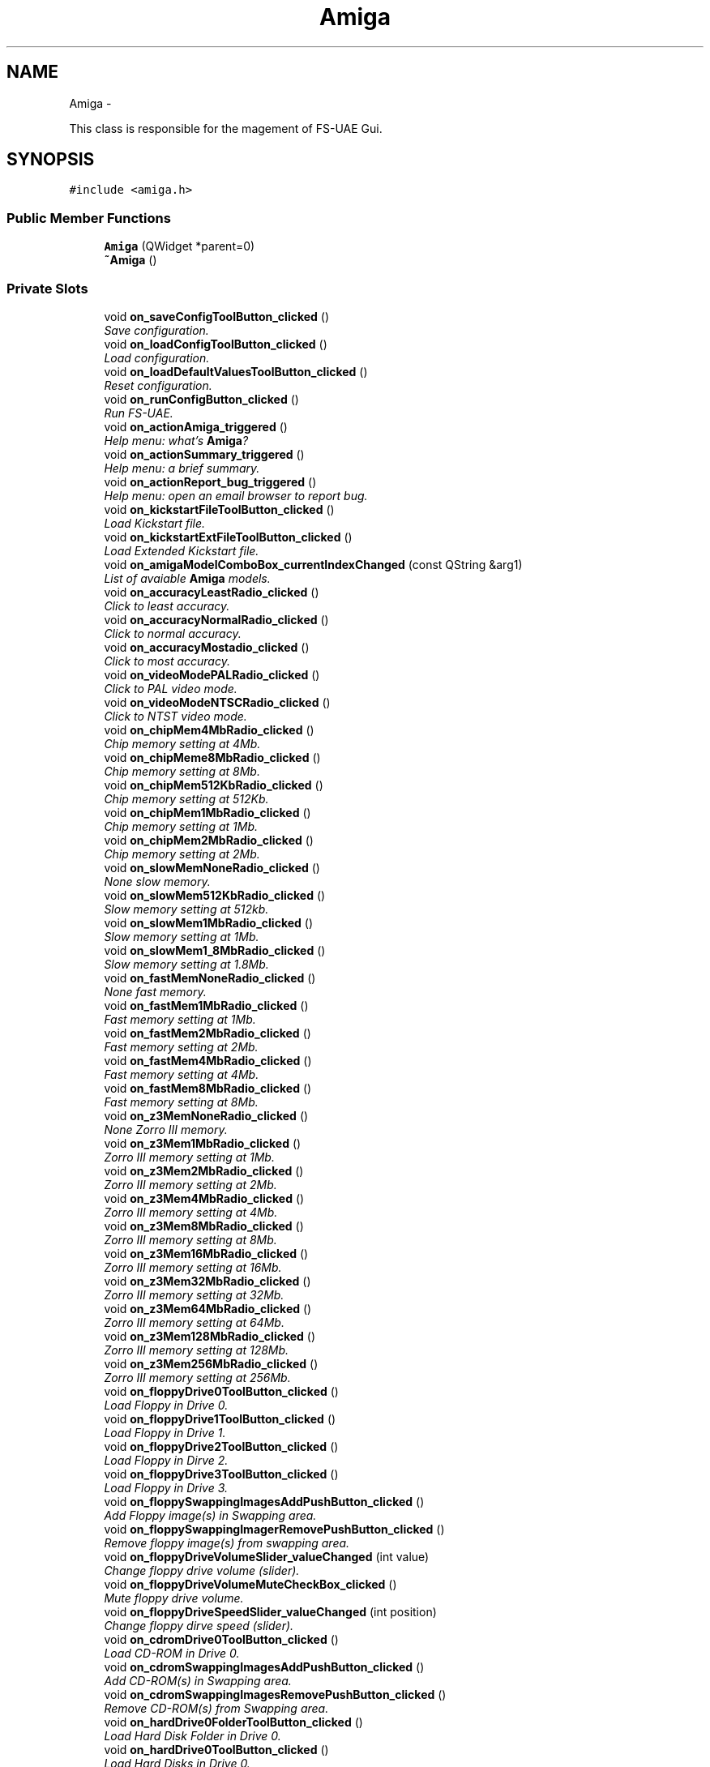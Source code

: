 .TH "Amiga" 3 "Mon Aug 6 2012" "Version 1.0" "FS-UAE Gui for Linux OS" \" -*- nroff -*-
.ad l
.nh
.SH NAME
Amiga \- 
.PP
This class is responsible for the magement of FS-UAE Gui\&.  

.SH SYNOPSIS
.br
.PP
.PP
\fC#include <amiga\&.h>\fP
.SS "Public Member Functions"

.in +1c
.ti -1c
.RI "\fBAmiga\fP (QWidget *parent=0)"
.br
.ti -1c
.RI "\fB~Amiga\fP ()"
.br
.in -1c
.SS "Private Slots"

.in +1c
.ti -1c
.RI "void \fBon_saveConfigToolButton_clicked\fP ()"
.br
.RI "\fISave configuration\&. \fP"
.ti -1c
.RI "void \fBon_loadConfigToolButton_clicked\fP ()"
.br
.RI "\fILoad configuration\&. \fP"
.ti -1c
.RI "void \fBon_loadDefaultValuesToolButton_clicked\fP ()"
.br
.RI "\fIReset configuration\&. \fP"
.ti -1c
.RI "void \fBon_runConfigButton_clicked\fP ()"
.br
.RI "\fIRun FS-UAE\&. \fP"
.ti -1c
.RI "void \fBon_actionAmiga_triggered\fP ()"
.br
.RI "\fIHelp menu: what's \fBAmiga\fP? \fP"
.ti -1c
.RI "void \fBon_actionSummary_triggered\fP ()"
.br
.RI "\fIHelp menu: a brief summary\&. \fP"
.ti -1c
.RI "void \fBon_actionReport_bug_triggered\fP ()"
.br
.RI "\fIHelp menu: open an email browser to report bug\&. \fP"
.ti -1c
.RI "void \fBon_kickstartFileToolButton_clicked\fP ()"
.br
.RI "\fILoad Kickstart file\&. \fP"
.ti -1c
.RI "void \fBon_kickstartExtFileToolButton_clicked\fP ()"
.br
.RI "\fILoad Extended Kickstart file\&. \fP"
.ti -1c
.RI "void \fBon_amigaModelComboBox_currentIndexChanged\fP (const QString &arg1)"
.br
.RI "\fIList of avaiable \fBAmiga\fP models\&. \fP"
.ti -1c
.RI "void \fBon_accuracyLeastRadio_clicked\fP ()"
.br
.RI "\fIClick to least accuracy\&. \fP"
.ti -1c
.RI "void \fBon_accuracyNormalRadio_clicked\fP ()"
.br
.RI "\fIClick to normal accuracy\&. \fP"
.ti -1c
.RI "void \fBon_accuracyMostadio_clicked\fP ()"
.br
.RI "\fIClick to most accuracy\&. \fP"
.ti -1c
.RI "void \fBon_videoModePALRadio_clicked\fP ()"
.br
.RI "\fIClick to PAL video mode\&. \fP"
.ti -1c
.RI "void \fBon_videoModeNTSCRadio_clicked\fP ()"
.br
.RI "\fIClick to NTST video mode\&. \fP"
.ti -1c
.RI "void \fBon_chipMem4MbRadio_clicked\fP ()"
.br
.RI "\fIChip memory setting at 4Mb\&. \fP"
.ti -1c
.RI "void \fBon_chipMeme8MbRadio_clicked\fP ()"
.br
.RI "\fIChip memory setting at 8Mb\&. \fP"
.ti -1c
.RI "void \fBon_chipMem512KbRadio_clicked\fP ()"
.br
.RI "\fIChip memory setting at 512Kb\&. \fP"
.ti -1c
.RI "void \fBon_chipMem1MbRadio_clicked\fP ()"
.br
.RI "\fIChip memory setting at 1Mb\&. \fP"
.ti -1c
.RI "void \fBon_chipMem2MbRadio_clicked\fP ()"
.br
.RI "\fIChip memory setting at 2Mb\&. \fP"
.ti -1c
.RI "void \fBon_slowMemNoneRadio_clicked\fP ()"
.br
.RI "\fINone slow memory\&. \fP"
.ti -1c
.RI "void \fBon_slowMem512KbRadio_clicked\fP ()"
.br
.RI "\fISlow memory setting at 512kb\&. \fP"
.ti -1c
.RI "void \fBon_slowMem1MbRadio_clicked\fP ()"
.br
.RI "\fISlow memory setting at 1Mb\&. \fP"
.ti -1c
.RI "void \fBon_slowMem1_8MbRadio_clicked\fP ()"
.br
.RI "\fISlow memory setting at 1\&.8Mb\&. \fP"
.ti -1c
.RI "void \fBon_fastMemNoneRadio_clicked\fP ()"
.br
.RI "\fINone fast memory\&. \fP"
.ti -1c
.RI "void \fBon_fastMem1MbRadio_clicked\fP ()"
.br
.RI "\fIFast memory setting at 1Mb\&. \fP"
.ti -1c
.RI "void \fBon_fastMem2MbRadio_clicked\fP ()"
.br
.RI "\fIFast memory setting at 2Mb\&. \fP"
.ti -1c
.RI "void \fBon_fastMem4MbRadio_clicked\fP ()"
.br
.RI "\fIFast memory setting at 4Mb\&. \fP"
.ti -1c
.RI "void \fBon_fastMem8MbRadio_clicked\fP ()"
.br
.RI "\fIFast memory setting at 8Mb\&. \fP"
.ti -1c
.RI "void \fBon_z3MemNoneRadio_clicked\fP ()"
.br
.RI "\fINone Zorro III memory\&. \fP"
.ti -1c
.RI "void \fBon_z3Mem1MbRadio_clicked\fP ()"
.br
.RI "\fIZorro III memory setting at 1Mb\&. \fP"
.ti -1c
.RI "void \fBon_z3Mem2MbRadio_clicked\fP ()"
.br
.RI "\fIZorro III memory setting at 2Mb\&. \fP"
.ti -1c
.RI "void \fBon_z3Mem4MbRadio_clicked\fP ()"
.br
.RI "\fIZorro III memory setting at 4Mb\&. \fP"
.ti -1c
.RI "void \fBon_z3Mem8MbRadio_clicked\fP ()"
.br
.RI "\fIZorro III memory setting at 8Mb\&. \fP"
.ti -1c
.RI "void \fBon_z3Mem16MbRadio_clicked\fP ()"
.br
.RI "\fIZorro III memory setting at 16Mb\&. \fP"
.ti -1c
.RI "void \fBon_z3Mem32MbRadio_clicked\fP ()"
.br
.RI "\fIZorro III memory setting at 32Mb\&. \fP"
.ti -1c
.RI "void \fBon_z3Mem64MbRadio_clicked\fP ()"
.br
.RI "\fIZorro III memory setting at 64Mb\&. \fP"
.ti -1c
.RI "void \fBon_z3Mem128MbRadio_clicked\fP ()"
.br
.RI "\fIZorro III memory setting at 128Mb\&. \fP"
.ti -1c
.RI "void \fBon_z3Mem256MbRadio_clicked\fP ()"
.br
.RI "\fIZorro III memory setting at 256Mb\&. \fP"
.ti -1c
.RI "void \fBon_floppyDrive0ToolButton_clicked\fP ()"
.br
.RI "\fILoad Floppy in Drive 0\&. \fP"
.ti -1c
.RI "void \fBon_floppyDrive1ToolButton_clicked\fP ()"
.br
.RI "\fILoad Floppy in Drive 1\&. \fP"
.ti -1c
.RI "void \fBon_floppyDrive2ToolButton_clicked\fP ()"
.br
.RI "\fILoad Floppy in Dirve 2\&. \fP"
.ti -1c
.RI "void \fBon_floppyDrive3ToolButton_clicked\fP ()"
.br
.RI "\fILoad Floppy in Drive 3\&. \fP"
.ti -1c
.RI "void \fBon_floppySwappingImagesAddPushButton_clicked\fP ()"
.br
.RI "\fIAdd Floppy image(s) in Swapping area\&. \fP"
.ti -1c
.RI "void \fBon_floppySwappingImagerRemovePushButton_clicked\fP ()"
.br
.RI "\fIRemove floppy image(s) from swapping area\&. \fP"
.ti -1c
.RI "void \fBon_floppyDriveVolumeSlider_valueChanged\fP (int value)"
.br
.RI "\fIChange floppy drive volume (slider)\&. \fP"
.ti -1c
.RI "void \fBon_floppyDriveVolumeMuteCheckBox_clicked\fP ()"
.br
.RI "\fIMute floppy drive volume\&. \fP"
.ti -1c
.RI "void \fBon_floppyDriveSpeedSlider_valueChanged\fP (int position)"
.br
.RI "\fIChange floppy dirve speed (slider)\&. \fP"
.ti -1c
.RI "void \fBon_cdromDrive0ToolButton_clicked\fP ()"
.br
.RI "\fILoad CD-ROM in Drive 0\&. \fP"
.ti -1c
.RI "void \fBon_cdromSwappingImagesAddPushButton_clicked\fP ()"
.br
.RI "\fIAdd CD-ROM(s) in Swapping area\&. \fP"
.ti -1c
.RI "void \fBon_cdromSwappingImagesRemovePushButton_clicked\fP ()"
.br
.RI "\fIRemove CD-ROM(s) from Swapping area\&. \fP"
.ti -1c
.RI "void \fBon_hardDrive0FolderToolButton_clicked\fP ()"
.br
.RI "\fILoad Hard Disk Folder in Drive 0\&. \fP"
.ti -1c
.RI "void \fBon_hardDrive0ToolButton_clicked\fP ()"
.br
.RI "\fILoad Hard Disks in Drive 0\&. \fP"
.ti -1c
.RI "void \fBon_hardDrive1ToolButton_clicked\fP ()"
.br
.RI "\fILoad Hard Disks in Drive 1\&. \fP"
.ti -1c
.RI "void \fBon_hardDrive1FolderToolButton_clicked\fP ()"
.br
.RI "\fILoad Hard Disk Folder in Drive 1\&. \fP"
.ti -1c
.RI "void \fBon_hardDrive2ToolButton_clicked\fP ()"
.br
.RI "\fILoad Hard Disks in Drive 2\&. \fP"
.ti -1c
.RI "void \fBon_hardDrive2FolderToolButton_clicked\fP ()"
.br
.RI "\fILoad Hard Disk Folder in Drive 2\&. \fP"
.ti -1c
.RI "void \fBon_hardDrive3ToolButton_clicked\fP ()"
.br
.RI "\fILoad Hard Disks in Drive 3\&. \fP"
.ti -1c
.RI "void \fBon_hardDrive3FolderToolButton_clicked\fP ()"
.br
.RI "\fILoad Hard Disk Folder in Drive 3\&. \fP"
.ti -1c
.RI "void \fBon_hardDrive4FolderToolButton_clicked\fP ()"
.br
.RI "\fILoad Hard Disk Folder in Drive 4\&. \fP"
.ti -1c
.RI "void \fBon_hardDrive4ToolButton_clicked\fP ()"
.br
.RI "\fILoad Hard Disks in Drive 4\&. \fP"
.ti -1c
.RI "void \fBon_hardDrive5ToolButton_clicked\fP ()"
.br
.RI "\fILoad Hard Disks in Drive 5\&. \fP"
.ti -1c
.RI "void \fBon_hardDrive5FolderToolButton_clicked\fP ()"
.br
.RI "\fILoad Hard Disk Folder in Drive 5\&. \fP"
.ti -1c
.RI "void \fBon_hardDrive6ToolButton_clicked\fP ()"
.br
.RI "\fILoad Hard Disks in Drive 6\&. \fP"
.ti -1c
.RI "void \fBon_hardDrive6FolderToolButton_clicked\fP ()"
.br
.RI "\fILoad Hard Disk Folder in Drive 6\&. \fP"
.ti -1c
.RI "void \fBon_hardDrive7ToolButton_clicked\fP ()"
.br
.RI "\fILoad Hard Disks in Drive 7\&. \fP"
.ti -1c
.RI "void \fBon_hardDrive7FolderToolButton_clicked\fP ()"
.br
.RI "\fILoad Hard Disk Folder in Drive 7\&. \fP"
.ti -1c
.RI "void \fBon_hardDrive8ToolButton_clicked\fP ()"
.br
.RI "\fILoad Hard Disks in Drive 8\&. \fP"
.ti -1c
.RI "void \fBon_hardDrive8FolderToolButton_clicked\fP ()"
.br
.RI "\fILoad Hard Disk Folder in Drive 8\&. \fP"
.ti -1c
.RI "void \fBon_hardDrive9ToolButton_clicked\fP ()"
.br
.RI "\fILoad Hard Disks in Drive 9\&. \fP"
.ti -1c
.RI "void \fBon_hardDrive9FolderToolButton_clicked\fP ()"
.br
.RI "\fILoad Hard Disk Folder in Drive 9\&. \fP"
.ti -1c
.RI "void \fBon_hardDrive0LabelLineEdit_textChanged\fP (const QString &arg1)"
.br
.RI "\fIType here a new label of Hard Disk stored in Drive 0\&. \fP"
.ti -1c
.RI "void \fBon_hardDrive1LabelLineEdit_textChanged\fP (const QString &arg1)"
.br
.RI "\fIType here a new label of Hard Disk stored in Drive 1\&. \fP"
.ti -1c
.RI "void \fBon_hardDrive2LabelLineEdit_textChanged\fP (const QString &arg1)"
.br
.RI "\fIType here a new label of Hard Disk stored in Drive 2\&. \fP"
.ti -1c
.RI "void \fBon_hardDrive3LabelLineEdit_textChanged\fP (const QString &arg1)"
.br
.RI "\fIType here a new label of Hard Disk stored in Drive 3\&. \fP"
.ti -1c
.RI "void \fBon_hardDrive4LabelLineEdit_textChanged\fP (const QString &arg1)"
.br
.RI "\fIType here a new label of Hard Disk stored in Drive 4\&. \fP"
.ti -1c
.RI "void \fBon_hardDrive5LabelLineEdit_textChanged\fP (const QString &arg1)"
.br
.RI "\fIType here a new label of Hard Disk stored in Drive 5\&. \fP"
.ti -1c
.RI "void \fBon_hardDrive6LabelLineEdit_textChanged\fP (const QString &arg1)"
.br
.RI "\fIType here a new label of Hard Disk stored in Drive 6\&. \fP"
.ti -1c
.RI "void \fBon_hardDrive7LabelLineEdit_textChanged\fP (const QString &arg1)"
.br
.RI "\fIType here a new label of Hard Disk stored in Drive 7\&. \fP"
.ti -1c
.RI "void \fBon_hardDrive8LabelLineEdit_textChanged\fP (const QString &arg1)"
.br
.RI "\fIType here a new label of Hard Disk stored in Drive 8\&. \fP"
.ti -1c
.RI "void \fBon_hardDrive9LabelLineEdit_textChanged\fP (const QString &arg1)"
.br
.RI "\fIType here a new label of Hard Disk stored in Drive 9\&. \fP"
.ti -1c
.RI "void \fBon_hardDrive0ReadOnlyCheckBox_clicked\fP ()"
.br
.RI "\fIZorro III memory setting at 256Mb\&. \fP"
.ti -1c
.RI "void \fBon_hardDrive1ReadOnlyCheckBox_clicked\fP ()"
.br
.RI "\fIZorro III memory setting at 256Mb\&. \fP"
.ti -1c
.RI "void \fBon_hardDrive2ReadOnlyCheckBox_clicked\fP ()"
.br
.RI "\fIZorro III memory setting at 256Mb\&. \fP"
.ti -1c
.RI "void \fBon_hardDrive3ReadOnlyCheckBox_clicked\fP ()"
.br
.RI "\fIZorro III memory setting at 256Mb\&. \fP"
.ti -1c
.RI "void \fBon_hardDrive4ReadOnlyCheckBox_clicked\fP ()"
.br
.RI "\fIZorro III memory setting at 256Mb\&. \fP"
.ti -1c
.RI "void \fBon_hardDrive5ReadOnlyCheckBox_clicked\fP ()"
.br
.RI "\fIZorro III memory setting at 256Mb\&. \fP"
.ti -1c
.RI "void \fBon_hardDrive6ReadOnlyCheckBox_clicked\fP ()"
.br
.RI "\fIZorro III memory setting at 256Mb\&. \fP"
.ti -1c
.RI "void \fBon_hardDrive7ReadOnlyCheckBox_clicked\fP ()"
.br
.RI "\fIZorro III memory setting at 256Mb\&. \fP"
.ti -1c
.RI "void \fBon_hardDrive8ReadOnlyCheckBox_clicked\fP ()"
.br
.RI "\fIZorro III memory setting at 256Mb\&. \fP"
.ti -1c
.RI "void \fBon_hardDrive9ReadOnlyCheckBox_clicked\fP ()"
.br
.RI "\fIZorro III memory setting at 256Mb\&. \fP"
.ti -1c
.RI "void \fBon_displaySettingsStartFullscreenRadioButton_clicked\fP ()"
.br
.RI "\fIZorro III memory setting at 256Mb\&. \fP"
.ti -1c
.RI "void \fBon_displaySettingsResizableRadioButton_clicked\fP ()"
.br
.RI "\fIZorro III memory setting at 256Mb\&. \fP"
.ti -1c
.RI "void \fBon_displaySettingsKeepAspectRatioRadioButton_clicked\fP ()"
.br
.RI "\fIZorro III memory setting at 256Mb\&. \fP"
.ti -1c
.RI "void \fBon_scanlinesRadioButton_clicked\fP ()"
.br
.RI "\fIZorro III memory setting at 256Mb\&. \fP"
.ti -1c
.RI "void \fBon_scanlinesRTGRadioButton_clicked\fP ()"
.br
.RI "\fIZorro III memory setting at 256Mb\&. \fP"
.ti -1c
.RI "void \fBon_lowResolutionRadioButton_clicked\fP ()"
.br
.RI "\fIZorro III memory setting at 256Mb\&. \fP"
.ti -1c
.RI "void \fBon_lineDoublingRadioButton_clicked\fP ()"
.br
.RI "\fIZorro III memory setting at 256Mb\&. \fP"
.ti -1c
.RI "void \fBon_fullscreenResolutionXSpinBox_valueChanged\fP (const QString &arg1)"
.br
.RI "\fIZorro III memory setting at 256Mb\&. \fP"
.ti -1c
.RI "void \fBon_fullscreenResolutionYSpinBox_valueChanged\fP (const QString &arg1)"
.br
.RI "\fIZorro III memory setting at 256Mb\&. \fP"
.ti -1c
.RI "void \fBon_windowResolutionXSpinBox_valueChanged\fP (const QString &arg1)"
.br
.RI "\fIZorro III memory setting at 256Mb\&. \fP"
.ti -1c
.RI "void \fBon_windowResolutionYSpinBox_valueChanged\fP (const QString &arg1)"
.br
.RI "\fIZorro III memory setting at 256Mb\&. \fP"
.ti -1c
.RI "void \fBon_scaleXDoubleSpinBox_valueChanged\fP (const QString &arg1)"
.br
.RI "\fIZorro III memory setting at 256Mb\&. \fP"
.ti -1c
.RI "void \fBon_scaleYDoubleSpinBox_valueChanged\fP (const QString &arg1)"
.br
.RI "\fIZorro III memory setting at 256Mb\&. \fP"
.ti -1c
.RI "void \fBon_alignXdoubleSpinBox_valueChanged\fP (const QString &arg1)"
.br
.RI "\fIZorro III memory setting at 256Mb\&. \fP"
.ti -1c
.RI "void \fBon_alignYDoubleSpinBox_valueChanged\fP (const QString &arg1)"
.br
.RI "\fIZorro III memory setting at 256Mb\&. \fP"
.ti -1c
.RI "void \fBon_scanlinesDarkHorizontalSlider_valueChanged\fP (int position)"
.br
.RI "\fIZorro III memory setting at 256Mb\&. \fP"
.ti -1c
.RI "void \fBon_scanlinesLightHorizontalSlider_valueChanged\fP (int position)"
.br
.RI "\fIZorro III memory setting at 256Mb\&. \fP"
.ti -1c
.RI "void \fBon_fullSceneAntiAliasingOffRadioButton_clicked\fP ()"
.br
.RI "\fIZorro III memory setting at 256Mb\&. \fP"
.ti -1c
.RI "void \fBon_fullSceneAntiAliasing2xRadioButton_clicked\fP ()"
.br
.RI "\fIZorro III memory setting at 256Mb\&. \fP"
.ti -1c
.RI "void \fBon_fullSceneAntiAliasing4xRadioButton_clicked\fP ()"
.br
.RI "\fIZorro III memory setting at 256Mb\&. \fP"
.ti -1c
.RI "void \fBon_fullSceneAntiAliasing8xRadioButton_clicked\fP ()"
.br
.RI "\fIZorro III memory setting at 256Mb\&. \fP"
.ti -1c
.RI "void \fBon_textureFilterLinearRadioButton_clicked\fP ()"
.br
.RI "\fIZorro III memory setting at 256Mb\&. \fP"
.ti -1c
.RI "void \fBon_textureFilterNearestRadioButton_clicked\fP ()"
.br
.RI "\fIZorro III memory setting at 256Mb\&. \fP"
.ti -1c
.RI "void \fBon_f11InitalModeAutoRadioButton_clicked\fP ()"
.br
.RI "\fIZorro III memory setting at 256Mb\&. \fP"
.ti -1c
.RI "void \fBon_f11InitalModeFullRadioButton_clicked\fP ()"
.br
.RI "\fIZorro III memory setting at 256Mb\&. \fP"
.ti -1c
.RI "void \fBon_f11InitalMode640x400RadioButton_clicked\fP ()"
.br
.RI "\fIZorro III memory setting at 256Mb\&. \fP"
.ti -1c
.RI "void \fBon_f11InitalMode640x480RadioButton_clicked\fP ()"
.br
.RI "\fIZorro III memory setting at 256Mb\&. \fP"
.ti -1c
.RI "void \fBon_f11InitalMode640x512RadioButton_clicked\fP ()"
.br
.RI "\fIZorro III memory setting at 256Mb\&. \fP"
.ti -1c
.RI "void \fBon_f11InitialModeWithBorderCheckBox_clicked\fP ()"
.br
.RI "\fIZorro III memory setting at 256Mb\&. \fP"
.ti -1c
.RI "void \fBon_videoFormatBGRARadioButton_clicked\fP ()"
.br
.RI "\fIZorro III memory setting at 256Mb\&. \fP"
.ti -1c
.RI "void \fBon_videoFormatRGBARadioButton_clicked\fP ()"
.br
.RI "\fIZorro III memory setting at 256Mb\&. \fP"
.ti -1c
.RI "void \fBon_textureFormatModeRGBRadioButton_clicked\fP ()"
.br
.RI "\fIZorro III memory setting at 256Mb\&. \fP"
.ti -1c
.RI "void \fBon_textureFormatModeRGB8RadioButton_clicked\fP ()"
.br
.RI "\fIZorro III memory setting at 256Mb\&. \fP"
.ti -1c
.RI "void \fBon_textureFormatModeRGBARadioButton_clicked\fP ()"
.br
.RI "\fIZorro III memory setting at 256Mb\&. \fP"
.ti -1c
.RI "void \fBon_textureFormatModeRGBA8RadioButton_clicked\fP ()"
.br
.RI "\fIZorro III memory setting at 256Mb\&. \fP"
.ti -1c
.RI "void \fBon_shaderComboBox_currentIndexChanged\fP (const QString &arg1)"
.br
.RI "\fIZorro III memory setting at 256Mb\&. \fP"
.ti -1c
.RI "void \fBon_videoSyncComboBox_currentIndexChanged\fP (const QString &arg1)"
.br
.RI "\fIZorro III memory setting at 256Mb\&. \fP"
.ti -1c
.RI "void \fBon_videoSynkMethodeComboBox_currentIndexChanged\fP (const QString &arg1)"
.br
.RI "\fIZorro III memory setting at 256Mb\&. \fP"
.ti -1c
.RI "void \fBon_viewportIn1LineEdit_textChanged\fP (const QString &arg1)"
.br
.ti -1c
.RI "void \fBon_viewportIn2LineEdit_textChanged\fP (const QString &arg1)"
.br
.ti -1c
.RI "void \fBon_viewportIn3LineEdit_textChanged\fP (const QString &arg1)"
.br
.ti -1c
.RI "void \fBon_viewportIn4LineEdit_textChanged\fP (const QString &arg1)"
.br
.ti -1c
.RI "void \fBon_viewportOut1LineEdit_textChanged\fP (const QString &arg1)"
.br
.ti -1c
.RI "void \fBon_viewportOut2LineEdit_textChanged\fP (const QString &arg1)"
.br
.ti -1c
.RI "void \fBon_viewportOut3LineEdit_textChanged\fP (const QString &arg1)"
.br
.ti -1c
.RI "void \fBon_viewportOut4LineEdit_textChanged\fP (const QString &arg1)"
.br
.ti -1c
.RI "void \fBon_alternativeBaseDirPushButton_clicked\fP ()"
.br
.ti -1c
.RI "void \fBon_alternativeKickstartDirPushButton_clicked\fP ()"
.br
.ti -1c
.RI "void \fBon_alernativeSaveStatesDirPushButton_clicked\fP ()"
.br
.ti -1c
.RI "void \fBon_alternativeFloppyOverlaysDirPushButton_clicked\fP ()"
.br
.ti -1c
.RI "void \fBon_alternativeFlashMemoryDirPushButton_clicked\fP ()"
.br
.ti -1c
.RI "void \fBon_alternativeControllersDirPushButton_clicked\fP ()"
.br
.ti -1c
.RI "void \fBon_alternativeLogsDirPushButton_clicked\fP ()"
.br
.ti -1c
.RI "void \fBon_alternativeHardDrivesDirPushButton_clicked\fP ()"
.br
.ti -1c
.RI "void \fBon_alternativeCdromsDirPushButton_clicked\fP ()"
.br
.ti -1c
.RI "void \fBon_alternativeFloppiesDirPushButton_clicked\fP ()"
.br
.ti -1c
.RI "void \fBon_grabMouseCheckBox_clicked\fP ()"
.br
.ti -1c
.RI "void \fBon_grabMouseAutoCheckBox_clicked\fP ()"
.br
.ti -1c
.RI "void \fBon_useBSDCheckBox_clicked\fP ()"
.br
.ti -1c
.RI "void \fBon_audioBufferLineEdit_textChanged\fP (const QString &arg1)"
.br
.ti -1c
.RI "void \fBon_menuTitleLineEdit_textChanged\fP (const QString &arg1)"
.br
.ti -1c
.RI "void \fBon_menuSubtitleLineEdit_textChanged\fP (const QString &arg1)"
.br
.ti -1c
.RI "void \fBon_serverIPLineEdit_textChanged\fP (const QString &arg1)"
.br
.ti -1c
.RI "void \fBon_serverPortLineEdit_textChanged\fP (const QString &arg1)"
.br
.ti -1c
.RI "void \fBon_playerUsernameLineEdit_textChanged\fP (const QString &arg1)"
.br
.ti -1c
.RI "void \fBon_playerPasswordLineEdit_textChanged\fP (const QString &arg1)"
.br
.ti -1c
.RI "void \fBon_fadeColorPushButton_clicked\fP ()"
.br
.ti -1c
.RI "void \fBon_wallColor1PushButton_clicked\fP ()"
.br
.ti -1c
.RI "void \fBon_wallColor2PushButton_clicked\fP ()"
.br
.ti -1c
.RI "void \fBon_floorColor1PushButton_clicked\fP ()"
.br
.ti -1c
.RI "void \fBon_floorColor2PushButton_clicked\fP ()"
.br
.ti -1c
.RI "void \fBon_headColorPushButton_clicked\fP ()"
.br
.ti -1c
.RI "void \fBon_themeOverlayImagerPushButton_clicked\fP ()"
.br
.ti -1c
.RI "void \fBon_themeFolderPushButton_clicked\fP ()"
.br
.in -1c
.SS "Private Member Functions"

.in +1c
.ti -1c
.RI "void \fBparseLine\fP (string line)"
.br
.ti -1c
.RI "void \fBcheckConfigurationConsistency\fP ()"
.br
.ti -1c
.RI "void \fBsetFastMemoryDisabled\fP (bool state)"
.br
.ti -1c
.RI "void \fBsetZorroIIIMemoryDisabled\fP (bool state)"
.br
.ti -1c
.RI "void \fBupdateGraphicsFromInternalConfiguration\fP ()"
.br
.ti -1c
.RI "int \fBgetConfigurationAreaFromParameterName\fP (string parameterName)"
.br
.ti -1c
.RI "void \fBsaveConfigInFile\fP (string fileName)"
.br
.in -1c
.SS "Private Attributes"

.in +1c
.ti -1c
.RI "Ui::Amiga * \fBui\fP"
.br
.ti -1c
.RI "\fBConfigChipset\fP \fBchipsetConfiguration\fP"
.br
.ti -1c
.RI "\fBConfigRam\fP \fBramConfiguration\fP"
.br
.ti -1c
.RI "\fBConfigFloppy\fP \fBfloppyConfiguration\fP"
.br
.ti -1c
.RI "\fBConfigCDRom\fP \fBcdromConfiguration\fP"
.br
.ti -1c
.RI "\fBConfigHardDisks\fP \fBhardDiskConfiguration\fP"
.br
.ti -1c
.RI "\fBConfigGraphics\fP \fBgraphicsConfiguration\fP"
.br
.ti -1c
.RI "\fBConfigTheme\fP \fBthemeConfiguration\fP"
.br
.ti -1c
.RI "\fBConfigMisc\fP \fBmiscConfiguration\fP"
.br
.in -1c
.SH "Detailed Description"
.PP 
This class is responsible for the magement of FS-UAE Gui\&. 
.SH "Constructor & Destructor Documentation"
.PP 
.SS "\fBAmiga::Amiga\fP (QWidget *parent = \fC0\fP)\fC [explicit]\fP"
.SS "\fBAmiga::~Amiga\fP ()"
.SH "Member Function Documentation"
.PP 
.SS "void \fBAmiga::checkConfigurationConsistency\fP ()\fC [private]\fP"
.SS "int \fBAmiga::getConfigurationAreaFromParameterName\fP (stringparameterName)\fC [private]\fP"fare joystick!!! 
.SS "void \fBAmiga::on_accuracyLeastRadio_clicked\fP ()\fC [private, slot]\fP"
.PP
Click to least accuracy\&. 
.SS "void \fBAmiga::on_accuracyMostadio_clicked\fP ()\fC [private, slot]\fP"
.PP
Click to most accuracy\&. 
.SS "void \fBAmiga::on_accuracyNormalRadio_clicked\fP ()\fC [private, slot]\fP"
.PP
Click to normal accuracy\&. 
.SS "void \fBAmiga::on_actionAmiga_triggered\fP ()\fC [private, slot]\fP"
.PP
Help menu: what's \fBAmiga\fP? 
.SS "void \fBAmiga::on_actionReport_bug_triggered\fP ()\fC [private, slot]\fP"
.PP
Help menu: open an email browser to report bug\&. 
.SS "void \fBAmiga::on_actionSummary_triggered\fP ()\fC [private, slot]\fP"
.PP
Help menu: a brief summary\&. 
.SS "void \fBAmiga::on_alernativeSaveStatesDirPushButton_clicked\fP ()\fC [private, slot]\fP"
.SS "void \fBAmiga::on_alignXdoubleSpinBox_valueChanged\fP (const QString &arg1)\fC [private, slot]\fP"
.PP
Zorro III memory setting at 256Mb\&. 
.SS "void \fBAmiga::on_alignYDoubleSpinBox_valueChanged\fP (const QString &arg1)\fC [private, slot]\fP"
.PP
Zorro III memory setting at 256Mb\&. 
.SS "void \fBAmiga::on_alternativeBaseDirPushButton_clicked\fP ()\fC [private, slot]\fP"
.SS "void \fBAmiga::on_alternativeCdromsDirPushButton_clicked\fP ()\fC [private, slot]\fP"
.SS "void \fBAmiga::on_alternativeControllersDirPushButton_clicked\fP ()\fC [private, slot]\fP"
.SS "void \fBAmiga::on_alternativeFlashMemoryDirPushButton_clicked\fP ()\fC [private, slot]\fP"
.SS "void \fBAmiga::on_alternativeFloppiesDirPushButton_clicked\fP ()\fC [private, slot]\fP"
.SS "void \fBAmiga::on_alternativeFloppyOverlaysDirPushButton_clicked\fP ()\fC [private, slot]\fP"
.SS "void \fBAmiga::on_alternativeHardDrivesDirPushButton_clicked\fP ()\fC [private, slot]\fP"
.SS "void \fBAmiga::on_alternativeKickstartDirPushButton_clicked\fP ()\fC [private, slot]\fP"
.SS "void \fBAmiga::on_alternativeLogsDirPushButton_clicked\fP ()\fC [private, slot]\fP"
.SS "void \fBAmiga::on_amigaModelComboBox_currentIndexChanged\fP (const QString &arg1)\fC [private, slot]\fP"
.PP
List of avaiable \fBAmiga\fP models\&. 
.SS "void \fBAmiga::on_audioBufferLineEdit_textChanged\fP (const QString &arg1)\fC [private, slot]\fP"
.SS "void \fBAmiga::on_cdromDrive0ToolButton_clicked\fP ()\fC [private, slot]\fP"
.PP
Load CD-ROM in Drive 0\&. 
.SS "void \fBAmiga::on_cdromSwappingImagesAddPushButton_clicked\fP ()\fC [private, slot]\fP"
.PP
Add CD-ROM(s) in Swapping area\&. 
.SS "void \fBAmiga::on_cdromSwappingImagesRemovePushButton_clicked\fP ()\fC [private, slot]\fP"
.PP
Remove CD-ROM(s) from Swapping area\&. 
.SS "void \fBAmiga::on_chipMem1MbRadio_clicked\fP ()\fC [private, slot]\fP"
.PP
Chip memory setting at 1Mb\&. 
.SS "void \fBAmiga::on_chipMem2MbRadio_clicked\fP ()\fC [private, slot]\fP"
.PP
Chip memory setting at 2Mb\&. 
.SS "void \fBAmiga::on_chipMem4MbRadio_clicked\fP ()\fC [private, slot]\fP"
.PP
Chip memory setting at 4Mb\&. 
.SS "void \fBAmiga::on_chipMem512KbRadio_clicked\fP ()\fC [private, slot]\fP"
.PP
Chip memory setting at 512Kb\&. 
.SS "void \fBAmiga::on_chipMeme8MbRadio_clicked\fP ()\fC [private, slot]\fP"
.PP
Chip memory setting at 8Mb\&. 
.SS "void \fBAmiga::on_displaySettingsKeepAspectRatioRadioButton_clicked\fP ()\fC [private, slot]\fP"
.PP
Zorro III memory setting at 256Mb\&. 
.SS "void \fBAmiga::on_displaySettingsResizableRadioButton_clicked\fP ()\fC [private, slot]\fP"
.PP
Zorro III memory setting at 256Mb\&. 
.SS "void \fBAmiga::on_displaySettingsStartFullscreenRadioButton_clicked\fP ()\fC [private, slot]\fP"
.PP
Zorro III memory setting at 256Mb\&. 
.SS "void \fBAmiga::on_f11InitalMode640x400RadioButton_clicked\fP ()\fC [private, slot]\fP"
.PP
Zorro III memory setting at 256Mb\&. 
.SS "void \fBAmiga::on_f11InitalMode640x480RadioButton_clicked\fP ()\fC [private, slot]\fP"
.PP
Zorro III memory setting at 256Mb\&. 
.SS "void \fBAmiga::on_f11InitalMode640x512RadioButton_clicked\fP ()\fC [private, slot]\fP"
.PP
Zorro III memory setting at 256Mb\&. 
.SS "void \fBAmiga::on_f11InitalModeAutoRadioButton_clicked\fP ()\fC [private, slot]\fP"
.PP
Zorro III memory setting at 256Mb\&. 
.SS "void \fBAmiga::on_f11InitalModeFullRadioButton_clicked\fP ()\fC [private, slot]\fP"
.PP
Zorro III memory setting at 256Mb\&. 
.SS "void \fBAmiga::on_f11InitialModeWithBorderCheckBox_clicked\fP ()\fC [private, slot]\fP"
.PP
Zorro III memory setting at 256Mb\&. 
.SS "void \fBAmiga::on_fadeColorPushButton_clicked\fP ()\fC [private, slot]\fP"
.SS "void \fBAmiga::on_fastMem1MbRadio_clicked\fP ()\fC [private, slot]\fP"
.PP
Fast memory setting at 1Mb\&. 
.SS "void \fBAmiga::on_fastMem2MbRadio_clicked\fP ()\fC [private, slot]\fP"
.PP
Fast memory setting at 2Mb\&. 
.SS "void \fBAmiga::on_fastMem4MbRadio_clicked\fP ()\fC [private, slot]\fP"
.PP
Fast memory setting at 4Mb\&. 
.SS "void \fBAmiga::on_fastMem8MbRadio_clicked\fP ()\fC [private, slot]\fP"
.PP
Fast memory setting at 8Mb\&. 
.SS "void \fBAmiga::on_fastMemNoneRadio_clicked\fP ()\fC [private, slot]\fP"
.PP
None fast memory\&. 
.SS "void \fBAmiga::on_floorColor1PushButton_clicked\fP ()\fC [private, slot]\fP"
.SS "void \fBAmiga::on_floorColor2PushButton_clicked\fP ()\fC [private, slot]\fP"
.SS "void \fBAmiga::on_floppyDrive0ToolButton_clicked\fP ()\fC [private, slot]\fP"
.PP
Load Floppy in Drive 0\&. 
.SS "void \fBAmiga::on_floppyDrive1ToolButton_clicked\fP ()\fC [private, slot]\fP"
.PP
Load Floppy in Drive 1\&. 
.SS "void \fBAmiga::on_floppyDrive2ToolButton_clicked\fP ()\fC [private, slot]\fP"
.PP
Load Floppy in Dirve 2\&. 
.SS "void \fBAmiga::on_floppyDrive3ToolButton_clicked\fP ()\fC [private, slot]\fP"
.PP
Load Floppy in Drive 3\&. 
.SS "void \fBAmiga::on_floppyDriveSpeedSlider_valueChanged\fP (intposition)\fC [private, slot]\fP"
.PP
Change floppy dirve speed (slider)\&. 
.SS "void \fBAmiga::on_floppyDriveVolumeMuteCheckBox_clicked\fP ()\fC [private, slot]\fP"
.PP
Mute floppy drive volume\&. 
.SS "void \fBAmiga::on_floppyDriveVolumeSlider_valueChanged\fP (intvalue)\fC [private, slot]\fP"
.PP
Change floppy drive volume (slider)\&. 
.SS "void \fBAmiga::on_floppySwappingImagerRemovePushButton_clicked\fP ()\fC [private, slot]\fP"
.PP
Remove floppy image(s) from swapping area\&. 
.SS "void \fBAmiga::on_floppySwappingImagesAddPushButton_clicked\fP ()\fC [private, slot]\fP"
.PP
Add Floppy image(s) in Swapping area\&. 
.SS "void \fBAmiga::on_fullSceneAntiAliasing2xRadioButton_clicked\fP ()\fC [private, slot]\fP"
.PP
Zorro III memory setting at 256Mb\&. 
.SS "void \fBAmiga::on_fullSceneAntiAliasing4xRadioButton_clicked\fP ()\fC [private, slot]\fP"
.PP
Zorro III memory setting at 256Mb\&. 
.SS "void \fBAmiga::on_fullSceneAntiAliasing8xRadioButton_clicked\fP ()\fC [private, slot]\fP"
.PP
Zorro III memory setting at 256Mb\&. 
.SS "void \fBAmiga::on_fullSceneAntiAliasingOffRadioButton_clicked\fP ()\fC [private, slot]\fP"
.PP
Zorro III memory setting at 256Mb\&. 
.SS "void \fBAmiga::on_fullscreenResolutionXSpinBox_valueChanged\fP (const QString &arg1)\fC [private, slot]\fP"
.PP
Zorro III memory setting at 256Mb\&. 
.SS "void \fBAmiga::on_fullscreenResolutionYSpinBox_valueChanged\fP (const QString &arg1)\fC [private, slot]\fP"
.PP
Zorro III memory setting at 256Mb\&. 
.SS "void \fBAmiga::on_grabMouseAutoCheckBox_clicked\fP ()\fC [private, slot]\fP"
.SS "void \fBAmiga::on_grabMouseCheckBox_clicked\fP ()\fC [private, slot]\fP"
.SS "void \fBAmiga::on_hardDrive0FolderToolButton_clicked\fP ()\fC [private, slot]\fP"
.PP
Load Hard Disk Folder in Drive 0\&. 
.SS "void \fBAmiga::on_hardDrive0LabelLineEdit_textChanged\fP (const QString &arg1)\fC [private, slot]\fP"
.PP
Type here a new label of Hard Disk stored in Drive 0\&. 
.SS "void \fBAmiga::on_hardDrive0ReadOnlyCheckBox_clicked\fP ()\fC [private, slot]\fP"
.PP
Zorro III memory setting at 256Mb\&. 
.SS "void \fBAmiga::on_hardDrive0ToolButton_clicked\fP ()\fC [private, slot]\fP"
.PP
Load Hard Disks in Drive 0\&. 
.SS "void \fBAmiga::on_hardDrive1FolderToolButton_clicked\fP ()\fC [private, slot]\fP"
.PP
Load Hard Disk Folder in Drive 1\&. 
.SS "void \fBAmiga::on_hardDrive1LabelLineEdit_textChanged\fP (const QString &arg1)\fC [private, slot]\fP"
.PP
Type here a new label of Hard Disk stored in Drive 1\&. 
.SS "void \fBAmiga::on_hardDrive1ReadOnlyCheckBox_clicked\fP ()\fC [private, slot]\fP"
.PP
Zorro III memory setting at 256Mb\&. 
.SS "void \fBAmiga::on_hardDrive1ToolButton_clicked\fP ()\fC [private, slot]\fP"
.PP
Load Hard Disks in Drive 1\&. 
.SS "void \fBAmiga::on_hardDrive2FolderToolButton_clicked\fP ()\fC [private, slot]\fP"
.PP
Load Hard Disk Folder in Drive 2\&. 
.SS "void \fBAmiga::on_hardDrive2LabelLineEdit_textChanged\fP (const QString &arg1)\fC [private, slot]\fP"
.PP
Type here a new label of Hard Disk stored in Drive 2\&. 
.SS "void \fBAmiga::on_hardDrive2ReadOnlyCheckBox_clicked\fP ()\fC [private, slot]\fP"
.PP
Zorro III memory setting at 256Mb\&. 
.SS "void \fBAmiga::on_hardDrive2ToolButton_clicked\fP ()\fC [private, slot]\fP"
.PP
Load Hard Disks in Drive 2\&. 
.SS "void \fBAmiga::on_hardDrive3FolderToolButton_clicked\fP ()\fC [private, slot]\fP"
.PP
Load Hard Disk Folder in Drive 3\&. 
.SS "void \fBAmiga::on_hardDrive3LabelLineEdit_textChanged\fP (const QString &arg1)\fC [private, slot]\fP"
.PP
Type here a new label of Hard Disk stored in Drive 3\&. 
.SS "void \fBAmiga::on_hardDrive3ReadOnlyCheckBox_clicked\fP ()\fC [private, slot]\fP"
.PP
Zorro III memory setting at 256Mb\&. 
.SS "void \fBAmiga::on_hardDrive3ToolButton_clicked\fP ()\fC [private, slot]\fP"
.PP
Load Hard Disks in Drive 3\&. 
.SS "void \fBAmiga::on_hardDrive4FolderToolButton_clicked\fP ()\fC [private, slot]\fP"
.PP
Load Hard Disk Folder in Drive 4\&. 
.SS "void \fBAmiga::on_hardDrive4LabelLineEdit_textChanged\fP (const QString &arg1)\fC [private, slot]\fP"
.PP
Type here a new label of Hard Disk stored in Drive 4\&. 
.SS "void \fBAmiga::on_hardDrive4ReadOnlyCheckBox_clicked\fP ()\fC [private, slot]\fP"
.PP
Zorro III memory setting at 256Mb\&. 
.SS "void \fBAmiga::on_hardDrive4ToolButton_clicked\fP ()\fC [private, slot]\fP"
.PP
Load Hard Disks in Drive 4\&. 
.SS "void \fBAmiga::on_hardDrive5FolderToolButton_clicked\fP ()\fC [private, slot]\fP"
.PP
Load Hard Disk Folder in Drive 5\&. 
.SS "void \fBAmiga::on_hardDrive5LabelLineEdit_textChanged\fP (const QString &arg1)\fC [private, slot]\fP"
.PP
Type here a new label of Hard Disk stored in Drive 5\&. 
.SS "void \fBAmiga::on_hardDrive5ReadOnlyCheckBox_clicked\fP ()\fC [private, slot]\fP"
.PP
Zorro III memory setting at 256Mb\&. 
.SS "void \fBAmiga::on_hardDrive5ToolButton_clicked\fP ()\fC [private, slot]\fP"
.PP
Load Hard Disks in Drive 5\&. 
.SS "void \fBAmiga::on_hardDrive6FolderToolButton_clicked\fP ()\fC [private, slot]\fP"
.PP
Load Hard Disk Folder in Drive 6\&. 
.SS "void \fBAmiga::on_hardDrive6LabelLineEdit_textChanged\fP (const QString &arg1)\fC [private, slot]\fP"
.PP
Type here a new label of Hard Disk stored in Drive 6\&. 
.SS "void \fBAmiga::on_hardDrive6ReadOnlyCheckBox_clicked\fP ()\fC [private, slot]\fP"
.PP
Zorro III memory setting at 256Mb\&. 
.SS "void \fBAmiga::on_hardDrive6ToolButton_clicked\fP ()\fC [private, slot]\fP"
.PP
Load Hard Disks in Drive 6\&. 
.SS "void \fBAmiga::on_hardDrive7FolderToolButton_clicked\fP ()\fC [private, slot]\fP"
.PP
Load Hard Disk Folder in Drive 7\&. 
.SS "void \fBAmiga::on_hardDrive7LabelLineEdit_textChanged\fP (const QString &arg1)\fC [private, slot]\fP"
.PP
Type here a new label of Hard Disk stored in Drive 7\&. 
.SS "void \fBAmiga::on_hardDrive7ReadOnlyCheckBox_clicked\fP ()\fC [private, slot]\fP"
.PP
Zorro III memory setting at 256Mb\&. 
.SS "void \fBAmiga::on_hardDrive7ToolButton_clicked\fP ()\fC [private, slot]\fP"
.PP
Load Hard Disks in Drive 7\&. 
.SS "void \fBAmiga::on_hardDrive8FolderToolButton_clicked\fP ()\fC [private, slot]\fP"
.PP
Load Hard Disk Folder in Drive 8\&. 
.SS "void \fBAmiga::on_hardDrive8LabelLineEdit_textChanged\fP (const QString &arg1)\fC [private, slot]\fP"
.PP
Type here a new label of Hard Disk stored in Drive 8\&. 
.SS "void \fBAmiga::on_hardDrive8ReadOnlyCheckBox_clicked\fP ()\fC [private, slot]\fP"
.PP
Zorro III memory setting at 256Mb\&. 
.SS "void \fBAmiga::on_hardDrive8ToolButton_clicked\fP ()\fC [private, slot]\fP"
.PP
Load Hard Disks in Drive 8\&. 
.SS "void \fBAmiga::on_hardDrive9FolderToolButton_clicked\fP ()\fC [private, slot]\fP"
.PP
Load Hard Disk Folder in Drive 9\&. 
.SS "void \fBAmiga::on_hardDrive9LabelLineEdit_textChanged\fP (const QString &arg1)\fC [private, slot]\fP"
.PP
Type here a new label of Hard Disk stored in Drive 9\&. 
.SS "void \fBAmiga::on_hardDrive9ReadOnlyCheckBox_clicked\fP ()\fC [private, slot]\fP"
.PP
Zorro III memory setting at 256Mb\&. 
.SS "void \fBAmiga::on_hardDrive9ToolButton_clicked\fP ()\fC [private, slot]\fP"
.PP
Load Hard Disks in Drive 9\&. 
.SS "void \fBAmiga::on_headColorPushButton_clicked\fP ()\fC [private, slot]\fP"
.SS "void \fBAmiga::on_kickstartExtFileToolButton_clicked\fP ()\fC [private, slot]\fP"
.PP
Load Extended Kickstart file\&. 
.SS "void \fBAmiga::on_kickstartFileToolButton_clicked\fP ()\fC [private, slot]\fP"
.PP
Load Kickstart file\&. 
.SS "void \fBAmiga::on_lineDoublingRadioButton_clicked\fP ()\fC [private, slot]\fP"
.PP
Zorro III memory setting at 256Mb\&. 
.SS "void \fBAmiga::on_loadConfigToolButton_clicked\fP ()\fC [private, slot]\fP"
.PP
Load configuration\&. 
.SS "void \fBAmiga::on_loadDefaultValuesToolButton_clicked\fP ()\fC [private, slot]\fP"
.PP
Reset configuration\&. 
.SS "void \fBAmiga::on_lowResolutionRadioButton_clicked\fP ()\fC [private, slot]\fP"
.PP
Zorro III memory setting at 256Mb\&. 
.SS "void \fBAmiga::on_menuSubtitleLineEdit_textChanged\fP (const QString &arg1)\fC [private, slot]\fP"
.SS "void \fBAmiga::on_menuTitleLineEdit_textChanged\fP (const QString &arg1)\fC [private, slot]\fP"
.SS "void \fBAmiga::on_playerPasswordLineEdit_textChanged\fP (const QString &arg1)\fC [private, slot]\fP"
.SS "void \fBAmiga::on_playerUsernameLineEdit_textChanged\fP (const QString &arg1)\fC [private, slot]\fP"
.SS "void \fBAmiga::on_runConfigButton_clicked\fP ()\fC [private, slot]\fP"
.PP
Run FS-UAE\&. 
.SS "void \fBAmiga::on_saveConfigToolButton_clicked\fP ()\fC [private, slot]\fP"
.PP
Save configuration\&. 
.SS "void \fBAmiga::on_scaleXDoubleSpinBox_valueChanged\fP (const QString &arg1)\fC [private, slot]\fP"
.PP
Zorro III memory setting at 256Mb\&. 
.SS "void \fBAmiga::on_scaleYDoubleSpinBox_valueChanged\fP (const QString &arg1)\fC [private, slot]\fP"
.PP
Zorro III memory setting at 256Mb\&. 
.SS "void \fBAmiga::on_scanlinesDarkHorizontalSlider_valueChanged\fP (intposition)\fC [private, slot]\fP"
.PP
Zorro III memory setting at 256Mb\&. 
.SS "void \fBAmiga::on_scanlinesLightHorizontalSlider_valueChanged\fP (intposition)\fC [private, slot]\fP"
.PP
Zorro III memory setting at 256Mb\&. 
.SS "void \fBAmiga::on_scanlinesRadioButton_clicked\fP ()\fC [private, slot]\fP"
.PP
Zorro III memory setting at 256Mb\&. 
.SS "void \fBAmiga::on_scanlinesRTGRadioButton_clicked\fP ()\fC [private, slot]\fP"
.PP
Zorro III memory setting at 256Mb\&. 
.SS "void \fBAmiga::on_serverIPLineEdit_textChanged\fP (const QString &arg1)\fC [private, slot]\fP"
.SS "void \fBAmiga::on_serverPortLineEdit_textChanged\fP (const QString &arg1)\fC [private, slot]\fP"
.SS "void \fBAmiga::on_shaderComboBox_currentIndexChanged\fP (const QString &arg1)\fC [private, slot]\fP"
.PP
Zorro III memory setting at 256Mb\&. 
.SS "void \fBAmiga::on_slowMem1_8MbRadio_clicked\fP ()\fC [private, slot]\fP"
.PP
Slow memory setting at 1\&.8Mb\&. 
.SS "void \fBAmiga::on_slowMem1MbRadio_clicked\fP ()\fC [private, slot]\fP"
.PP
Slow memory setting at 1Mb\&. 
.SS "void \fBAmiga::on_slowMem512KbRadio_clicked\fP ()\fC [private, slot]\fP"
.PP
Slow memory setting at 512kb\&. 
.SS "void \fBAmiga::on_slowMemNoneRadio_clicked\fP ()\fC [private, slot]\fP"
.PP
None slow memory\&. 
.SS "void \fBAmiga::on_textureFilterLinearRadioButton_clicked\fP ()\fC [private, slot]\fP"
.PP
Zorro III memory setting at 256Mb\&. 
.SS "void \fBAmiga::on_textureFilterNearestRadioButton_clicked\fP ()\fC [private, slot]\fP"
.PP
Zorro III memory setting at 256Mb\&. 
.SS "void \fBAmiga::on_textureFormatModeRGB8RadioButton_clicked\fP ()\fC [private, slot]\fP"
.PP
Zorro III memory setting at 256Mb\&. 
.SS "void \fBAmiga::on_textureFormatModeRGBA8RadioButton_clicked\fP ()\fC [private, slot]\fP"
.PP
Zorro III memory setting at 256Mb\&. 
.SS "void \fBAmiga::on_textureFormatModeRGBARadioButton_clicked\fP ()\fC [private, slot]\fP"
.PP
Zorro III memory setting at 256Mb\&. 
.SS "void \fBAmiga::on_textureFormatModeRGBRadioButton_clicked\fP ()\fC [private, slot]\fP"
.PP
Zorro III memory setting at 256Mb\&. 
.SS "void \fBAmiga::on_themeFolderPushButton_clicked\fP ()\fC [private, slot]\fP"
.SS "void \fBAmiga::on_themeOverlayImagerPushButton_clicked\fP ()\fC [private, slot]\fP"
.SS "void \fBAmiga::on_useBSDCheckBox_clicked\fP ()\fC [private, slot]\fP"
.SS "void \fBAmiga::on_videoFormatBGRARadioButton_clicked\fP ()\fC [private, slot]\fP"
.PP
Zorro III memory setting at 256Mb\&. 
.SS "void \fBAmiga::on_videoFormatRGBARadioButton_clicked\fP ()\fC [private, slot]\fP"
.PP
Zorro III memory setting at 256Mb\&. 
.SS "void \fBAmiga::on_videoModeNTSCRadio_clicked\fP ()\fC [private, slot]\fP"
.PP
Click to NTST video mode\&. 
.SS "void \fBAmiga::on_videoModePALRadio_clicked\fP ()\fC [private, slot]\fP"
.PP
Click to PAL video mode\&. 
.SS "void \fBAmiga::on_videoSyncComboBox_currentIndexChanged\fP (const QString &arg1)\fC [private, slot]\fP"
.PP
Zorro III memory setting at 256Mb\&. 
.SS "void \fBAmiga::on_videoSynkMethodeComboBox_currentIndexChanged\fP (const QString &arg1)\fC [private, slot]\fP"
.PP
Zorro III memory setting at 256Mb\&. 
.SS "void \fBAmiga::on_viewportIn1LineEdit_textChanged\fP (const QString &arg1)\fC [private, slot]\fP"
.SS "void \fBAmiga::on_viewportIn2LineEdit_textChanged\fP (const QString &arg1)\fC [private, slot]\fP"
.SS "void \fBAmiga::on_viewportIn3LineEdit_textChanged\fP (const QString &arg1)\fC [private, slot]\fP"
.SS "void \fBAmiga::on_viewportIn4LineEdit_textChanged\fP (const QString &arg1)\fC [private, slot]\fP"
.SS "void \fBAmiga::on_viewportOut1LineEdit_textChanged\fP (const QString &arg1)\fC [private, slot]\fP"
.SS "void \fBAmiga::on_viewportOut2LineEdit_textChanged\fP (const QString &arg1)\fC [private, slot]\fP"
.SS "void \fBAmiga::on_viewportOut3LineEdit_textChanged\fP (const QString &arg1)\fC [private, slot]\fP"
.SS "void \fBAmiga::on_viewportOut4LineEdit_textChanged\fP (const QString &arg1)\fC [private, slot]\fP"
.SS "void \fBAmiga::on_wallColor1PushButton_clicked\fP ()\fC [private, slot]\fP"
.SS "void \fBAmiga::on_wallColor2PushButton_clicked\fP ()\fC [private, slot]\fP"
.SS "void \fBAmiga::on_windowResolutionXSpinBox_valueChanged\fP (const QString &arg1)\fC [private, slot]\fP"
.PP
Zorro III memory setting at 256Mb\&. 
.SS "void \fBAmiga::on_windowResolutionYSpinBox_valueChanged\fP (const QString &arg1)\fC [private, slot]\fP"
.PP
Zorro III memory setting at 256Mb\&. 
.SS "void \fBAmiga::on_z3Mem128MbRadio_clicked\fP ()\fC [private, slot]\fP"
.PP
Zorro III memory setting at 128Mb\&. 
.SS "void \fBAmiga::on_z3Mem16MbRadio_clicked\fP ()\fC [private, slot]\fP"
.PP
Zorro III memory setting at 16Mb\&. 
.SS "void \fBAmiga::on_z3Mem1MbRadio_clicked\fP ()\fC [private, slot]\fP"
.PP
Zorro III memory setting at 1Mb\&. 
.SS "void \fBAmiga::on_z3Mem256MbRadio_clicked\fP ()\fC [private, slot]\fP"
.PP
Zorro III memory setting at 256Mb\&. 
.SS "void \fBAmiga::on_z3Mem2MbRadio_clicked\fP ()\fC [private, slot]\fP"
.PP
Zorro III memory setting at 2Mb\&. 
.SS "void \fBAmiga::on_z3Mem32MbRadio_clicked\fP ()\fC [private, slot]\fP"
.PP
Zorro III memory setting at 32Mb\&. 
.SS "void \fBAmiga::on_z3Mem4MbRadio_clicked\fP ()\fC [private, slot]\fP"
.PP
Zorro III memory setting at 4Mb\&. 
.SS "void \fBAmiga::on_z3Mem64MbRadio_clicked\fP ()\fC [private, slot]\fP"
.PP
Zorro III memory setting at 64Mb\&. 
.SS "void \fBAmiga::on_z3Mem8MbRadio_clicked\fP ()\fC [private, slot]\fP"
.PP
Zorro III memory setting at 8Mb\&. 
.SS "void \fBAmiga::on_z3MemNoneRadio_clicked\fP ()\fC [private, slot]\fP"
.PP
None Zorro III memory\&. 
.SS "void \fBAmiga::parseLine\fP (stringline)\fC [private]\fP"
.SS "void \fBAmiga::saveConfigInFile\fP (stringfileName)\fC [private]\fP"
.SS "void \fBAmiga::setFastMemoryDisabled\fP (boolstate)\fC [private]\fP"
.SS "void \fBAmiga::setZorroIIIMemoryDisabled\fP (boolstate)\fC [private]\fP"
.SS "void \fBAmiga::updateGraphicsFromInternalConfiguration\fP ()\fC [private]\fP"
.SH "Member Data Documentation"
.PP 
.SS "\fBConfigCDRom\fP \fBAmiga::cdromConfiguration\fP\fC [private]\fP"
.SS "\fBConfigChipset\fP \fBAmiga::chipsetConfiguration\fP\fC [private]\fP"
.SS "\fBConfigFloppy\fP \fBAmiga::floppyConfiguration\fP\fC [private]\fP"
.SS "\fBConfigGraphics\fP \fBAmiga::graphicsConfiguration\fP\fC [private]\fP"
.SS "\fBConfigHardDisks\fP \fBAmiga::hardDiskConfiguration\fP\fC [private]\fP"
.SS "\fBConfigMisc\fP \fBAmiga::miscConfiguration\fP\fC [private]\fP"
.SS "\fBConfigRam\fP \fBAmiga::ramConfiguration\fP\fC [private]\fP"
.SS "\fBConfigTheme\fP \fBAmiga::themeConfiguration\fP\fC [private]\fP"
.SS "Ui::Amiga* \fBAmiga::ui\fP\fC [private]\fP"

.SH "Author"
.PP 
Generated automatically by Doxygen for FS-UAE Gui for Linux OS from the source code\&.

